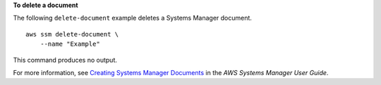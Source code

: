 **To delete a document**

The following ``delete-document`` example deletes a Systems Manager document. ::

    aws ssm delete-document \
        --name "Example"

This command produces no output.

For more information, see `Creating Systems Manager Documents <https://docs.aws.amazon.com/systems-manager/latest/userguide/create-ssm-doc.html>`__ in the *AWS Systems Manager User Guide*.
